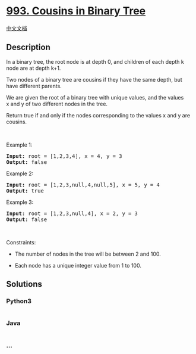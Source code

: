 * [[https://leetcode.com/problems/cousins-in-binary-tree][993. Cousins
in Binary Tree]]
  :PROPERTIES:
  :CUSTOM_ID: cousins-in-binary-tree
  :END:
[[./solution/0900-0999/0993.Cousins in Binary Tree/README.org][中文文档]]

** Description
   :PROPERTIES:
   :CUSTOM_ID: description
   :END:

#+begin_html
  <p>
#+end_html

In a binary tree, the root node is at depth 0, and children of each
depth k node are at depth k+1.

#+begin_html
  </p>
#+end_html

#+begin_html
  <p>
#+end_html

Two nodes of a binary tree are cousins if they have the same depth, but
have different parents.

#+begin_html
  </p>
#+end_html

#+begin_html
  <p>
#+end_html

We are given the root of a binary tree with unique values, and the
values x and y of two different nodes in the tree.

#+begin_html
  </p>
#+end_html

#+begin_html
  <p>
#+end_html

Return true if and only if the nodes corresponding to the values x and y
are cousins.

#+begin_html
  </p>
#+end_html

#+begin_html
  <p>
#+end_html

 

#+begin_html
  </p>
#+end_html

#+begin_html
  <p>
#+end_html

Example 1:

#+begin_html
  </p>
#+end_html

#+begin_html
  <pre>
  <strong>Input: </strong>root = <span id="example-input-1-1">[1,2,3,4]</span>, x = <span id="example-input-1-2">4</span>, y = <span id="example-input-1-3">3</span>
  <strong>Output: </strong><span id="example-output-1">false</span>
  </pre>
#+end_html

#+begin_html
  <p>
#+end_html

Example 2:

#+begin_html
  </p>
#+end_html

#+begin_html
  <pre>
  <strong>Input: </strong>root = <span id="example-input-2-1">[1,2,3,null,4,null,5]</span>, x = <span id="example-input-2-2">5</span>, y = <span id="example-input-2-3">4</span>
  <strong>Output: </strong><span id="example-output-2">true</span>
  </pre>
#+end_html

#+begin_html
  <p>
#+end_html

Example 3:

#+begin_html
  </p>
#+end_html

#+begin_html
  <p>
#+end_html

#+begin_html
  </p>
#+end_html

#+begin_html
  <pre>
  <strong>Input: </strong>root = <span id="example-input-3-1">[1,2,3,null,4]</span>, x = 2, y = 3
  <strong>Output: </strong><span id="example-output-3">false</span>
  </pre>
#+end_html

#+begin_html
  <p>
#+end_html

 

#+begin_html
  </p>
#+end_html

#+begin_html
  <p>
#+end_html

Constraints:

#+begin_html
  </p>
#+end_html

#+begin_html
  <ul>
#+end_html

#+begin_html
  <li>
#+end_html

The number of nodes in the tree will be between 2 and 100.

#+begin_html
  </li>
#+end_html

#+begin_html
  <li>
#+end_html

Each node has a unique integer value from 1 to 100.

#+begin_html
  </li>
#+end_html

#+begin_html
  </ul>
#+end_html

** Solutions
   :PROPERTIES:
   :CUSTOM_ID: solutions
   :END:

#+begin_html
  <!-- tabs:start -->
#+end_html

*** *Python3*
    :PROPERTIES:
    :CUSTOM_ID: python3
    :END:
#+begin_src python
#+end_src

*** *Java*
    :PROPERTIES:
    :CUSTOM_ID: java
    :END:
#+begin_src java
#+end_src

*** *...*
    :PROPERTIES:
    :CUSTOM_ID: section
    :END:
#+begin_example
#+end_example

#+begin_html
  <!-- tabs:end -->
#+end_html
